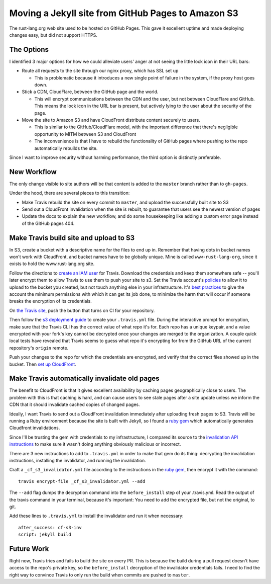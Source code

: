 Moving a Jekyll site from GitHub Pages to Amazon S3
===================================================

The rust-lang.org web site used to be hosted on GitHub Pages. This gave it
excellent uptime and made deploying changes easy, but did not support HTTPS. 

.. more::

The Options
-----------

I identified 3 major options for how we could alleviate users' anger at not
seeing the little lock icon in their URL bars: 

* Route all requests to the site through our nginx proxy, which has SSL set up

  * This is problematic because it introduces a new single point of failure in
    the system, if the proxy host goes down.

* Stick a CDN, CloudFlare, between the GitHub page and the world. 

  * This will encrypt communications between the CDN and the user, but not
    between CloudFlare and GitHub. This means the lock icon in the URL bar is
    present, but actively lying to the user about the security of the page.

* Move the site to Amazon S3 and have CloudFront distribute content securely
  to users. 

  * This is similar to the GitHub/CloudFlare model, with the important
    difference that there's negligible opportunity to MITM between S3 and
    CloudFront
  * The inconvenience is that I have to rebuild the functionality of GitHub
    pages where pushing to the repo automatically rebuilds the site. 

Since I want to improve security without harming performance, the third option
is distinctly preferable.

New Workflow
------------

The only change visible to site authors will be that content is added to the
``master`` branch rather than to ``gh-pages``. 

Under the hood, there are several pieces to this transition:

* Make Travis rebuild the site on every commit to ``master``, and upload the
  successfully built site to S3
* Send out a CloudFront invalidation when the site is rebuilt, to guarantee
  that users see the newest version of pages
* Update the docs to explain the new workflow, and do some housekeeping like
  adding a custom error page instead of the GitHub pages 404. 

Make Travis build site and upload to S3
---------------------------------------

In S3, create a bucket with a descriptive name for the files to end up in.
Remember that having dots in bucket names won't work with CloudFront, and
bucket names have to be globally unique. Mine is called ``www-rust-lang-org``,
since it exists to hold the www.rust-lang.org site.

Follow the directions to `create an IAM user
<http://docs.aws.amazon.com/IAM/latest/UserGuide/Using_SettingUpUser.html>`_
for Travis. Download the credentials and keep them somewhere safe -- you'll
later encrypt them to allow Travis to use them to push your site to s3. Set
the Travis account's `policies
<http://docs.aws.amazon.com/IAM/latest/UserGuide/policies_using-managed.html>`_
to allow it to upload to the bucket you created, but not touch anything else
in your infrastructure. It's `best practices
<http://docs.aws.amazon.com/IAM/latest/UserGuide/IAMBestPracticesAndUseCases.html>`_
to give the account the minimum permissions with which it can get its job
done, to minimize the harm that will occur if someone breaks the encryption of
its credentials. 

On `the Travis site <http://travis-ci.org/>`_, push the button that turns on
CI for your repository. 

Then follow the `s3 deployment guide
<http://docs.travis-ci.com/user/deployment/s3/>`_ to create your
``.travis.yml`` file. During the interactive prompt for encryption, make sure
that the Travis CLI has the correct value of what repo it's for. Each repo has
a unique keypair, and a value encrypted with your fork's key cannot be
decrypted once your changes are merged to the organization. A couple quick
local tests have revealed that Travis seems to guess what repo it's encrypting
for from the GitHub URL of the current repository's ``origin`` remote. 

Push your changes to the repo for which the credentials are encrypted, and
verify that the correct files showed up in the bucket.  Then `set up CloudFront
<http://docs.aws.amazon.com/AmazonCloudFront/latest/DeveloperGuide/GettingStarted.html>`_. 

Make Travis automatically invalidate old pages
----------------------------------------------

The benefit to CloudFront is that it gives excellent availability by caching
pages geographically close to users. The problem with this is that caching is
hard, and can cause users to see stale pages after a site update unless we
inform the CDN that it should invalidate cached copies of changed pages. 

Ideally, I want Travis to send out a CloudFront invalidation immediately after
uploading fresh pages to S3. Travis will be running a Ruby environment because
the site is built with Jekyll, so I found a `ruby gem
<https://github.com/laurilehmijoki/cf-s3-invalidator>`_ which automatically
generates Cloudfront invalidations. 

Since I'll be trusting the gem with credentials to my infrastructure, I
compared its source to the `invalidation API instructions
<http://docs.aws.amazon.com/AmazonCloudFront/latest/DeveloperGuide/Invalidation.html>`_
to make sure it wasn't doing anything obviously malicious or incorrect. 

There are 3 new instructions to add to ``.travis.yml`` in order to make that gem
do its thing: decrypting the invalidation instructions, installing the
invalidator, and running the invalidation.

Craft a ``_cf_s3_invalidator.yml`` file according to the instructions in the
`ruby gem`_, then encrypt it with the command::

    travis encrypt-file _cf_s3_invalidator.yml --add

The ``--add`` flag dumps the decryption command into the ``before_install``
step of your .travis.yml. Read the output of the travis command in your
terminal, because it's important: You need to add the encrypted file, but not
the original, to git. 

Add these lines to ``.travis.yml`` to install the invalidator and run it when
necessary::

    after_success: cf-s3-inv                                                        
    script: jekyll build  

Future Work
-----------

Right now, Travis tries and fails to build the site on every PR. This is
because the build during a pull request doesn't have access to the repo's
private key, so the ``before_install`` decryption of the invalidator
credentials fails. I need to find the right way to convince Travis to only
run the build when commits are pushed to ``master``. 


.. author:: default
.. categories:: none
.. tags:: travis, ruby, aws, cloudfront, github pages
.. comments::
